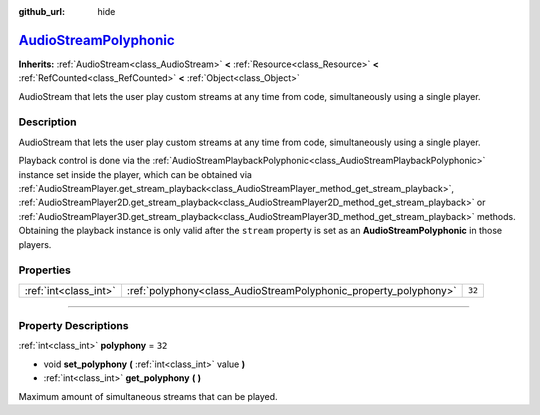 :github_url: hide

.. DO NOT EDIT THIS FILE!!!
.. Generated automatically from Godot engine sources.
.. Generator: https://github.com/godotengine/godot/tree/master/doc/tools/make_rst.py.
.. XML source: https://github.com/godotengine/godot/tree/master/doc/classes/AudioStreamPolyphonic.xml.

.. _class_AudioStreamPolyphonic:

`AudioStreamPolyphonic <https://github.com/godotengine/godot/blob/master/scene/resources/audio_stream_polyphonic.h#L37>`_
=========================================================================================================================

**Inherits:** :ref:`AudioStream<class_AudioStream>` **<** :ref:`Resource<class_Resource>` **<** :ref:`RefCounted<class_RefCounted>` **<** :ref:`Object<class_Object>`

AudioStream that lets the user play custom streams at any time from code, simultaneously using a single player.

.. rst-class:: classref-introduction-group

Description
-----------

AudioStream that lets the user play custom streams at any time from code, simultaneously using a single player.

Playback control is done via the :ref:`AudioStreamPlaybackPolyphonic<class_AudioStreamPlaybackPolyphonic>` instance set inside the player, which can be obtained via :ref:`AudioStreamPlayer.get_stream_playback<class_AudioStreamPlayer_method_get_stream_playback>`, :ref:`AudioStreamPlayer2D.get_stream_playback<class_AudioStreamPlayer2D_method_get_stream_playback>` or :ref:`AudioStreamPlayer3D.get_stream_playback<class_AudioStreamPlayer3D_method_get_stream_playback>` methods. Obtaining the playback instance is only valid after the ``stream`` property is set as an **AudioStreamPolyphonic** in those players.

.. rst-class:: classref-reftable-group

Properties
----------

.. table::
   :widths: auto

   +-----------------------+------------------------------------------------------------------+--------+
   | :ref:`int<class_int>` | :ref:`polyphony<class_AudioStreamPolyphonic_property_polyphony>` | ``32`` |
   +-----------------------+------------------------------------------------------------------+--------+

.. rst-class:: classref-section-separator

----

.. rst-class:: classref-descriptions-group

Property Descriptions
---------------------

.. _class_AudioStreamPolyphonic_property_polyphony:

.. rst-class:: classref-property

:ref:`int<class_int>` **polyphony** = ``32``

.. rst-class:: classref-property-setget

- void **set_polyphony** **(** :ref:`int<class_int>` value **)**
- :ref:`int<class_int>` **get_polyphony** **(** **)**

Maximum amount of simultaneous streams that can be played.

.. |virtual| replace:: :abbr:`virtual (This method should typically be overridden by the user to have any effect.)`
.. |const| replace:: :abbr:`const (This method has no side effects. It doesn't modify any of the instance's member variables.)`
.. |vararg| replace:: :abbr:`vararg (This method accepts any number of arguments after the ones described here.)`
.. |constructor| replace:: :abbr:`constructor (This method is used to construct a type.)`
.. |static| replace:: :abbr:`static (This method doesn't need an instance to be called, so it can be called directly using the class name.)`
.. |operator| replace:: :abbr:`operator (This method describes a valid operator to use with this type as left-hand operand.)`
.. |bitfield| replace:: :abbr:`BitField (This value is an integer composed as a bitmask of the following flags.)`
